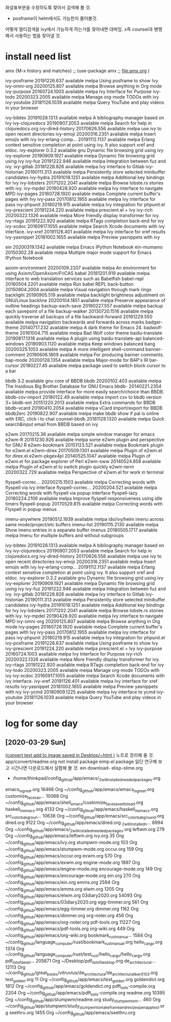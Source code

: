 화살표부분을 수정하도록 찾아서 검색해 볼 것.
- posframe이 helm에서도 가능한지 물어볼것.

어떻게 멀티검색을 ivy에서 가능하게 하는가를 찾아내면 대박임.
x즉 counsel과 병행해서 사용하는 법을 찾아낼 것.
* install need list

amx {M-x history and matches} ;; (use-package amx ;; file:amx.org )

  ivy-posframe       20191226.637  available  melpa      Using posframe to show Ivy
  ivy-omni-org       20200125.807  available  melpa      Browse anything in Org mode
  ivy-purpose        20160724.1003 available  melpa      Ivy Interface for Purpose
  ivy-todo           20200323.2005 available  melpa      Manage org-mode TODOs with ivy
  ivy-youtube        20181126.1039 available  melpa      Query YouTube and play videos in your browser



  ivy-bibtex         20191028.1313 available  melpa      A bibliography manager based on Ivy
  ivy-clojuredocs    20190907.2053 available  melpa      Search for help in clojuredocs.org
  ivy-dired-history  20170626.556  available  melpa      use ivy to open recent directories
  ivy-emoji          20200316.2351 available  melpa      Insert emojis with ivy
  ivy-erlang-comp... 20191112.1137 available  melpa      Erlang context sensitive completion at point using ivy. It also support xref and eldoc.
  ivy-explorer       0.3.2         available  gnu        Dynamic file browsing grid using ivy
  ivy-explorer       20190909.1921 available  melpa      Dynamic file browsing grid using ivy
  ivy-fuz            20191222.946  available  melpa      Integration between fuz and ivy.
  ivy-gitlab         20181228.826  available  melpa      Ivy interface to Gitlab
  ivy-historian      20190111.313  available  melpa      Persistently store selected minibuffer candidates
  ivy-hydra          20191018.1251 available  melpa      Additional key bindings for Ivy
  ivy-lobsters       20171202.2041 available  melpa      Browse lobste.rs stories with ivy.
  ivy-mpdel          20190428.920  available  melpa      Ivy interface to navigate MPD
  ivy-pages          20160728.1920 available  melpa      Complete current buffer's pages with Ivy
  ivy-pass           20170812.1955 available  melpa      ivy interface for pass
  ivy-phpunit        20180219.915  available  melpa      Ivy integration for phpunit.el
  ivy-prescient      20191224.220  available  melpa      prescient.el + Ivy
  ivy-rich           20200322.1326 available  melpa      More friendly display transformer for ivy.
  ivy-rtags          20191222.920  available  melpa      RTags completion back-end for ivy
  ivy-xcdoc          20160917.1055 available  melpa      Search Xcode documents with ivy interface.
  ivy-xref           20191126.401  available  melpa      Ivy interface for xref results
  ivy-yasnippet      20181002.1655 available  melpa      Preview yasnippets with ivy


  ein                20200319.1342 available  melpa      Emacs IPython Notebook
  ein-mumamo         20150302.28   available  melpa      Multiple major mode support for Emacs IPython Notebook


  axiom-environment  20200109.2207 available  melpa      An environment for using Axiom/OpenAxiom/FriCAS
  babel              20181201.919  available  melpa      interface to web translation services such as Babelfish
  babel-repl         20160504.2201 available  melpa      Run babel REPL
  back-button        20150804.2004 available  melpa      Visual navigation through mark rings
  backlight          20190905.519  available  melpa      backlight brightness adjustment on GNU/Linux
  backline           20200104.1851 available  melpa      Preserve appearance of outline headings
  backup-each-save   20180227.557  available  melpa      backup each savepoint of a file
  backup-walker      20130720.1516 available  melpa      quickly traverse all backups of a file
  backward-forward   20161229.550  available  melpa      navigation backwards and forwards across marks
  badger-theme       20140717.232  available  melpa      A dark theme for Emacs 24.
  badwolf-theme      20161004.715  available  melpa      Bad Wolf color theme
  baidu-translate    20190817.1318 available  melpa      A plugin using baidu-translate-api
  balanced-windows   20190903.1120 available  melpa      Keep windows balanced
  bang               20200325.1053 available  melpa      A more intelligent shell-command
  banner-comment     20190606.1809 available  melpa      For producing banner comments.
  bap-mode           20200128.1354 available  melpa      Major-mode for BAP's IR
  bar-cursor         20180227.45   available  melpa      package used to switch block cursor to a bar


  bbdb               3.2           available  gnu        core of BBDB
  bbdb               20200102.403  available  melpa      The Insidious Big Brother Database for GNU Emacs
  bbdb-              20140221.2354 available  melpa      provide interface for more easily search/choice than BBDB.
  bbdb-csv-import    20180122.49   available  melpa      import csv to bbdb version 3+
  bbdb-ext           20151220.2013 available  melpa      Extra commands for BBDB
  bbdb-vcard         20190410.2054 available  melpa      vCard import/export for BBDB
  bbdb2erc           20190822.907  available  melpa      make bbdb show if pal is online with ERC, click i to chat
  counsel-bbdb       20181128.1320 available  melpa      Quick search&input email from BBDB based on ivy

  e2wm               20170215.36   available  melpa      simple window manager for emacs
  e2wm-R             20151230.926  available  melpa      some e2wm plugin and perspective for GNU R
  e2wm-bookmark      20151123.521  available  melpa      Bookmark plugin for e2wm.el
  e2wm-direx         20170509.1301 available  melpa      Plugin of e2wm.el for direx.el
  e2wm-pkgex4pl      20140525.1047 available  melpa      Plugin of e2wm.el for package explorer of Perl
  e2wm-sww           20140524.858  available  melpa      Plugin of e2wm.el to switch plugin quickly
  e2wm-term          20200322.729  available  melpa      Perspective of e2wm.el for work in terminal

  flyspell-correc... 20200215.1503 available  melpa      Correcting words with flyspell via ivy interface
  flyspell-correc... 20200204.521  available  melpa      Correcting words with flyspell via popup interface
  flyspell-lazy      20180224.2106 available  melpa      Improve flyspell responsiveness using idle timers
  flyspell-popup     20170529.815  available  melpa      Correcting words with Flyspell in popup menus


  imenu-anywhere     20190512.1939 available  melpa      ido/ivy/helm imenu across same mode/project/etc buffers
  imenu-list         20190115.2130 available  melpa      Show imenu entries in a separate buffer
  imenus             20180505.1717 available  melpa      Imenu for multiple buffers and without subgroups

  ivy-bibtex         20191028.1313 available  melpa      A bibliography manager based on Ivy
  ivy-clojuredocs    20190907.2053 available  melpa      Search for help in clojuredocs.org
  ivy-dired-history  20170626.556  available  melpa      use ivy to open recent directories
  ivy-emoji          20200316.2351 available  melpa      Insert emojis with ivy
  ivy-erlang-comp... 20191112.1137 available  melpa      Erlang context sensitive completion at point using ivy. It also support xref and eldoc.
  ivy-explorer       0.3.2         available  gnu        Dynamic file browsing grid using ivy
  ivy-explorer       20190909.1921 available  melpa      Dynamic file browsing grid using ivy
  ivy-fuz            20191222.946  available  melpa      Integration between fuz and ivy.
  ivy-gitlab         20181228.826  available  melpa      Ivy interface to Gitlab
  ivy-historian      20190111.313  available  melpa      Persistently store selected minibuffer candidates
  ivy-hydra          20191018.1251 available  melpa      Additional key bindings for Ivy
  ivy-lobsters       20171202.2041 available  melpa      Browse lobste.rs stories with ivy.
  ivy-mpdel          20190428.920  available  melpa      Ivy interface to navigate MPD
  ivy-omni-org       20200125.807  available  melpa      Browse anything in Org mode
  ivy-pages          20160728.1920 available  melpa      Complete current buffer's pages with Ivy
  ivy-pass           20170812.1955 available  melpa      ivy interface for pass
  ivy-phpunit        20180219.915  available  melpa      Ivy integration for phpunit.el
  ivy-posframe       20191226.637  available  melpa      Using posframe to show Ivy
  ivy-prescient      20191224.220  available  melpa      prescient.el + Ivy
  ivy-purpose        20160724.1003 available  melpa      Ivy Interface for Purpose
  ivy-rich           20200322.1326 available  melpa      More friendly display transformer for ivy.
  ivy-rtags          20191222.920  available  melpa      RTags completion back-end for ivy
  ivy-todo           20200323.2005 available  melpa      Manage org-mode TODOs with ivy
  ivy-xcdoc          20160917.1055 available  melpa      Search Xcode documents with ivy interface.
  ivy-xref           20191126.401  available  melpa      Ivy interface for xref results
  ivy-yasnippet      20181002.1655 available  melpa      Preview yasnippets with ivy
  ivy-ycmd           20180909.1225 available  melpa      Ivy interface to ycmd
  ivy-youtube        20181126.1039 available  melpa      Query YouTube and play videos in your browser


* log for some day

** [2020-03-29 Sun]
[[https://www.instructables.com/id/Add-text-to-images-with-Linux-convert-command/][(convert text add to image saved in Desktop/~html )]] 노트로 정리해 둘 것. app/convert/readme.org
not install package eimp.el package 일단 연구해 보고 시간나면 다운로드해서 실험해 볼 것.
ein download- 
elisp-slime.org
- /home/thinkpad/config_github/app/emacs/_2_will_installed_needed_packages.org
:log_opened_filed:
    emacs_is_great.org    16468 Org              ~/config_github/app/emacs/emacs_is_great.org
    customize_face_sav...   10068 Org              ~/config_github/app/emacs/shell_emacs/customize_face_saved_to_load.org
    haskell_in_emacs.org    4133 Org              ~/config_github/app/emacs/haskell_in_emacs.org
    src_color_bakgroun...   10638 Org              ~/config_github/app/emacs/src_color_bakground.org
    dired.org              9122 Org              ~/config_github/app/emacs/dired.org
    _2_will_installed_n...    8994 Org              ~/config_github/app/emacs/_2_will_installed_needed_packages.org
    leftwm.org              279 Org              ~/config_github/app/emacs/leftwm.org
    ivy.org                  35 Org              ~/config_github/app/emacs/ivy.org
    stumpwm-mode.org        103 Org              ~/config_github/app/emacs/stumpwm-mode.org
    occur.org               159 Org              ~/config_github/app/emacs/occur.org
    exwm.org                570 Org              ~/config_github/app/emacs/exwm.org
    engine-mode.org        1897 Org              ~/config_github/app/emacs/engine-mode.org
    encourage-mode.org      149 Org              ~/config_github/app/emacs/encourage-mode.org
    ein.org                 270 Org              ~/config_github/app/emacs/ein.org
    emms.org               2594 Org              ~/config_github/app/emacs/emms.org
    elwm.org               1205 Org              ~/config_github/app/emacs/elwm.org
    03diary2020.org       54093 Org              ~/config_github/app/emacs/03diary2020.org
    egg-timmer.org          561 Org              ~/config_github/app/emacs/egg-timmer.org
    dimmer.org             1162 Org              ~/config_github/app/emacs/dimmer.org
    org-noter.org           456 Org              ~/config_github/app/emacs/org-noter.org
    pdf-tools.org         11227 Org              ~/config_github/app/emacs/pdf-tools.org
    org-wiki.org            449 Org              ~/config_github/app/emacs/org-wiki.org
    bookmark_rust_manua...    1584 Org              ~/config_github/language_computer/rust/bookmark_rust_manual.org
    hello_cargo.org        1374 Org              ~/config_github/language_computer/rust/test_rust/hello_cargo/hello_cargo.org
    pdf_list_of_deskt...  205871 Org              ~/Desktop/pdf_list_of_desktop.org
    de_architectura_l...   12113 Org              ~/config_github/great_books/vitruvius/de_architectura/de_architectura_liber01_03.org
    test_golden.org          11 Org              ~/config_github/app/emacs/test_golden.org
    goldendict.org         1812 Org              ~/config_github/app/emacs/goldendict.org
    pdft_ools-compile.org    2204 Org              ~/config_github/app/emacs/pdft_ools-compile.org
    readme.org            10395 Org              ~/config_github/app/stumpwm/readme.org
    study_stumpwm_to_m...     460 Org              ~/config_github/app/stumpwm/study_stumpwm_to_make_frame_and_resize_open_app_test.org
    seethru.org            1455 Org              ~/config_github/app/emacs/seethru.org

:END:

